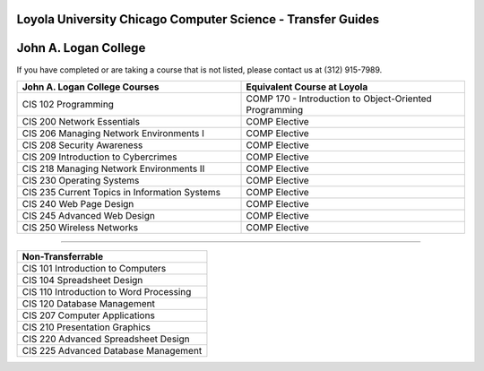 .. Loyola University Chicago Computer Science - Transfer Guides - John A. Logan College

Loyola University Chicago Computer Science - Transfer Guides
==========================================================================================
John A. Logan College
==========================================================================================


If you have completed or are taking a course that is not listed, please contact us at (312) 915-7989.

.. csv-table:: 
   	:header: "John A. Logan College Courses", "Equivalent Course at Loyola"
   	:widths: 50, 50

	"CIS 102 Programming", "COMP 170 - Introduction to Object-Oriented Programming"	"CIS 200 Network Essentials", "COMP Elective"	"CIS 206 Managing Network Environments I", "COMP Elective"	"CIS 208 Security Awareness", "COMP Elective"	"CIS 209 Introduction to Cybercrimes", "COMP Elective"	"CIS 218 Managing Network Environments II", "COMP Elective"	"CIS 230 Operating Systems", "COMP Elective"	"CIS 235 Current Topics in Information Systems", "COMP Elective"	"CIS 240 Web Page Design", "COMP Elective"	"CIS 245 Advanced Web Design", "COMP Elective"	"CIS 250 Wireless Networks", "COMP Elective"

==========================================================================================

.. csv-table:: 
   	:header: "Non-Transferrable"
   	:widths: 100

	"CIS 101 Introduction to Computers"	"CIS 104 Spreadsheet Design"	"CIS 110 Introduction to Word Processing"	"CIS 120 Database Management"	"CIS 207 Computer Applications"	"CIS 210 Presentation Graphics"	"CIS 220 Advanced Spreadsheet Design"	"CIS 225 Advanced Database Management"
